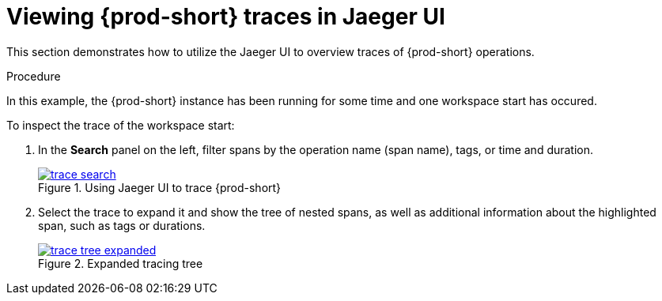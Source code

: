 [id="viewing-{prod-id-short}-traces-in-jaeger-ui_{context}"]
= Viewing {prod-short} traces in Jaeger UI

This section demonstrates how to utilize the Jaeger UI to overview traces of {prod-short} operations.

.Procedure

In this example, the {prod-short} instance has been running for some time and one workspace start has occured.

To inspect the trace of the workspace start:

. In the *Search* panel on the left, filter spans by the operation name (span name), tags, or time and duration.
+
.Using Jaeger UI to trace {prod-short}
image::tracing/trace-search.png[link="{imagesdir}/tracing/trace-search.png"]

. Select the trace to expand it and show the tree of nested spans, as well as additional information about the highlighted span, such as tags or durations.
+
.Expanded tracing tree
image::tracing/trace-tree-expanded.png[link="{imagesdir}/tracing/trace-tree-expanded.png"]
